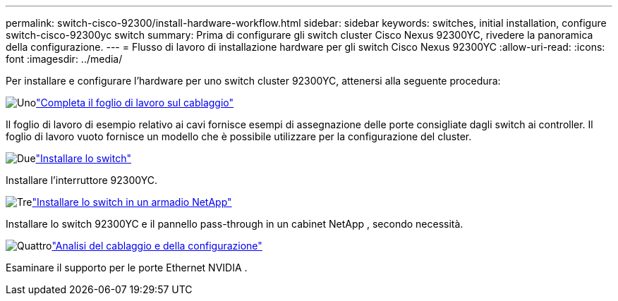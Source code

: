 ---
permalink: switch-cisco-92300/install-hardware-workflow.html 
sidebar: sidebar 
keywords: switches, initial installation, configure switch-cisco-92300yc switch 
summary: Prima di configurare gli switch cluster Cisco Nexus 92300YC, rivedere la panoramica della configurazione. 
---
= Flusso di lavoro di installazione hardware per gli switch Cisco Nexus 92300YC
:allow-uri-read: 
:icons: font
:imagesdir: ../media/


[role="lead"]
Per installare e configurare l'hardware per uno switch cluster 92300YC, attenersi alla seguente procedura:

.image:https://raw.githubusercontent.com/NetAppDocs/common/main/media/number-1.png["Uno"]link:setup-worksheet-92300yc.html["Completa il foglio di lavoro sul cablaggio"]
[role="quick-margin-para"]
Il foglio di lavoro di esempio relativo ai cavi fornisce esempi di assegnazione delle porte consigliate dagli switch ai controller. Il foglio di lavoro vuoto fornisce un modello che è possibile utilizzare per la configurazione del cluster.

.image:https://raw.githubusercontent.com/NetAppDocs/common/main/media/number-2.png["Due"]link:install-switch-92300yc.html["Installare lo switch"]
[role="quick-margin-para"]
Installare l'interruttore 92300YC.

.image:https://raw.githubusercontent.com/NetAppDocs/common/main/media/number-3.png["Tre"]link:install-switch-netapp-cabinet-92300yc.html["Installare lo switch in un armadio NetApp"]
[role="quick-margin-para"]
Installare lo switch 92300YC e il pannello pass-through in un cabinet NetApp , secondo necessità.

.image:https://raw.githubusercontent.com/NetAppDocs/common/main/media/number-4.png["Quattro"]link:cabling-considerations-92300.html["Analisi del cablaggio e della configurazione"]
[role="quick-margin-para"]
Esaminare il supporto per le porte Ethernet NVIDIA .

